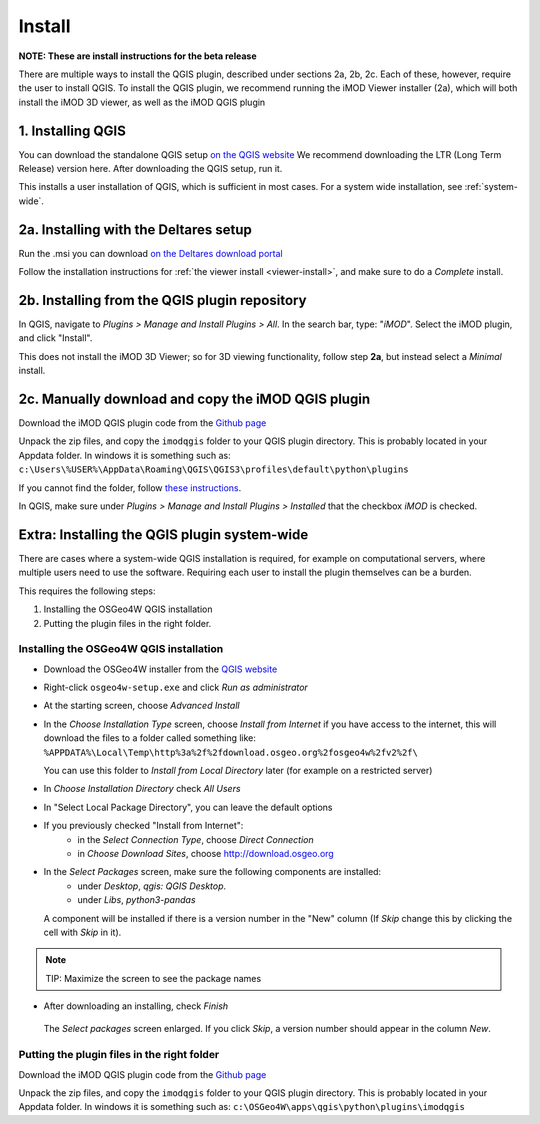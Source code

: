 *******
Install
*******

**NOTE: These are install instructions for the beta release**

There are multiple ways to install the QGIS plugin, described under sections 2a, 2b, 2c.
Each of these, however, require the user to install QGIS. 
To install the QGIS plugin, we recommend running the iMOD Viewer installer (2a), 
which will both install the iMOD 3D viewer, as well as the iMOD QGIS plugin

==================
1. Installing QGIS
==================
You can download the standalone QGIS setup 
`on the QGIS website <https://qgis.org/en/site/forusers/download.html>`_
We recommend downloading the LTR (Long Term Release) version here.
After downloading the QGIS setup, run it.

This installs a user installation of QGIS, which is sufficient in most cases.
For a system wide installation, see :ref:`system-wide`.

======================================
2a. Installing with the Deltares setup
======================================
Run the .msi you can download `on the Deltares download
portal <https://download.deltares.nl/en/download/imod-viewer/>`_

Follow the installation instructions for 
:ref:`the viewer install <viewer-install>`, 
and make sure to do a *Complete* install.

==============================================
2b. Installing from the QGIS plugin repository
==============================================

In QGIS, navigate to *Plugins > Manage and Install Plugins > All*. 
In the search bar, type: "*iMOD*".
Select the iMOD plugin, and click "Install".

This does not install the iMOD 3D Viewer; 
so for 3D viewing functionality, follow step **2a**, 
but instead select a *Minimal* install.

===================================================
2c. Manually download and copy the iMOD QGIS plugin
===================================================
Download the iMOD QGIS plugin code from the `Github page <https://github.com/Deltares/imod-qgis>`_ 

Unpack the zip files, and copy the ``imodqgis`` folder to your QGIS plugin directory. 
This is probably located in your Appdata folder.
In windows it is something such as:
``c:\Users\%USER%\AppData\Roaming\QGIS\QGIS3\profiles\default\python\plugins``

If you cannot find the folder, follow `these instructions <https://gis.stackexchange.com/a/274312>`_.

In QGIS, make sure under *Plugins > Manage and Install Plugins > Installed* 
that the checkbox *iMOD* is checked.

.. _system-wide:

============================================
Extra: Installing the QGIS plugin system-wide
============================================
There are cases where a system-wide QGIS installation is required, for example on computational servers, where multiple users need to use the software.
Requiring each user to install the plugin themselves can be a burden.

This requires the following steps:

1. Installing the OSGeo4W QGIS installation
2. Putting the plugin files in the right folder.

^^^^^^^^^^^^^^^^^^^^^^^^^^^^^^^^^^^^^^^
Installing the OSGeo4W QGIS installation
^^^^^^^^^^^^^^^^^^^^^^^^^^^^^^^^^^^^^^^

- Download the OSGeo4W installer from the
  `QGIS website <https://qgis.org/en/site/forusers/download.html>`_
- Right-click ``osgeo4w-setup.exe`` and click *Run as administrator*
- At the starting screen, choose *Advanced Install*
- In the *Choose Installation Type* screen, 
  choose *Install from Internet* if you have access to the internet, 
  this will download the files to a folder called something like: 
  ``%APPDATA%\Local\Temp\http%3a%2f%2fdownload.osgeo.org%2fosgeo4w%2fv2%2f\`` 
  
  You can use this folder to *Install from Local Directory* later (for example on a restricted server)
- In *Choose Installation Directory* check *All Users*
- In "Select Local Package Directory", you can leave the default options
- If you previously checked "Install from Internet": 
	- in the *Select Connection Type*, choose *Direct Connection*
	- in *Choose Download Sites*, choose http://download.osgeo.org
- In the *Select Packages* screen, make sure the following components are installed:
	- under *Desktop*, *qgis: QGIS Desktop*.
	- under *Libs*, *python3-pandas*
  A component will be installed if there is a version number in the "New" column 
  (If *Skip* change this by clicking the cell with *Skip* in it).
.. note::
  TIP: Maximize the screen to see the package names
- After downloading an installing, check *Finish*

.. figure:: screenshots/qgis/osgeo4w-select-packages.png

  The *Select packages* screen enlarged. If you click *Skip*, 
  a version number should appear in the column *New*.

^^^^^^^^^^^^^^^^^^^^^^^^^^^^^^^^^^^^^^^^^^^
Putting the plugin files in the right folder
^^^^^^^^^^^^^^^^^^^^^^^^^^^^^^^^^^^^^^^^^^^
Download the iMOD QGIS plugin code from the `Github page <https://github.com/Deltares/imod-qgis>`_ 

Unpack the zip files, and copy the ``imodqgis`` folder to your QGIS plugin directory. 
This is probably located in your Appdata folder.
In windows it is something such as:
``c:\OSGeo4W\apps\qgis\python\plugins\imodqgis``